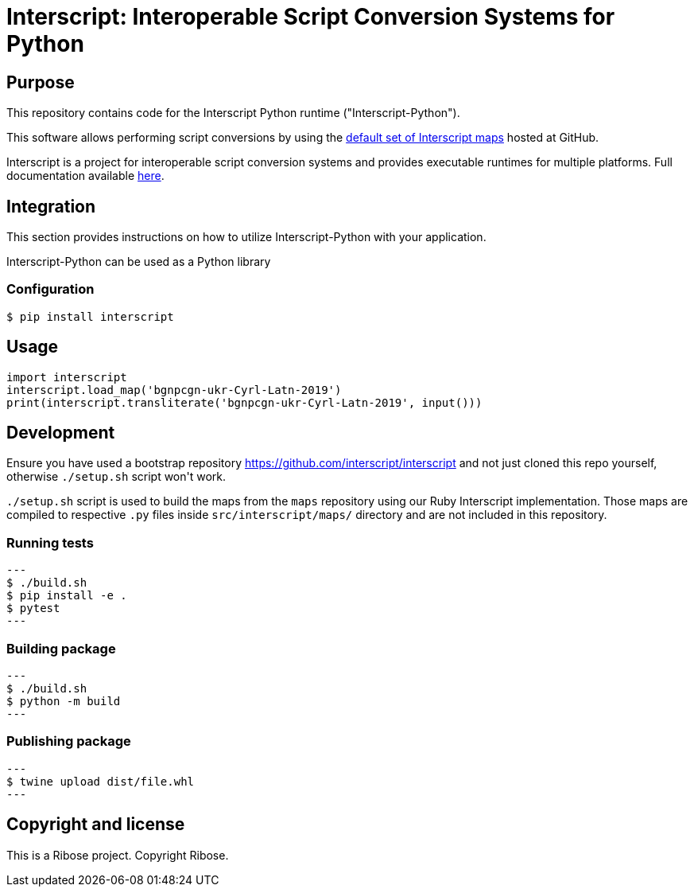 = Interscript: Interoperable Script Conversion Systems for Python

== Purpose

This repository contains code for the Interscript Python runtime ("Interscript-Python").

This software allows performing script conversions by using the
https://github.com/interscript/maps[default set of Interscript maps]
hosted at GitHub.

Interscript is a project for interoperable script conversion systems
and provides executable runtimes for multiple platforms.
Full documentation available https://github.com/interscript/interscript/[here].

== Integration

This section provides instructions on how to utilize Interscript-Python
with your application.

Interscript-Python can be used as a Python library

=== Configuration

[source,shell]
----
$ pip install interscript
----

== Usage

[source,javascript]
-----
import interscript
interscript.load_map('bgnpcgn-ukr-Cyrl-Latn-2019')
print(interscript.transliterate('bgnpcgn-ukr-Cyrl-Latn-2019', input()))
-----

== Development

Ensure you have used a bootstrap repository https://github.com/interscript/interscript
and not just cloned this repo yourself, otherwise `./setup.sh` script won\'t work.

`./setup.sh` script is used to build the maps from the `maps` repository using our Ruby
Interscript implementation. Those maps are compiled to respective `.py` files inside
`src/interscript/maps/` directory and are not included in this repository.

=== Running tests

[source,shell]
---
$ ./build.sh
$ pip install -e .
$ pytest
---

=== Building package

[source,shell]
---
$ ./build.sh
$ python -m build
---

=== Publishing package

[source,shell]
---
$ twine upload dist/file.whl
---

== Copyright and license

This is a Ribose project. Copyright Ribose.

